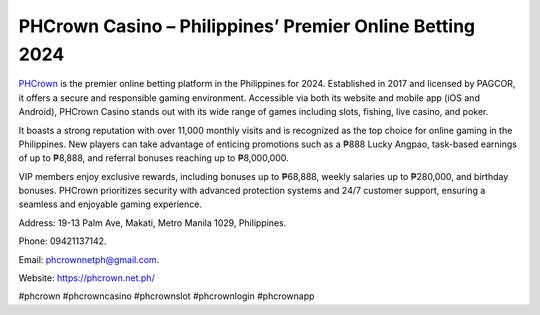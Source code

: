 PHCrown Casino – Philippines’ Premier Online Betting 2024
===================================

`PHCrown <https://phcrown.net.ph/>`_ is the premier online betting platform in the Philippines for 2024. Established in 2017 and licensed by PAGCOR, it offers a secure and responsible gaming environment. Accessible via both its website and mobile app (iOS and Android), PHCrown Casino stands out with its wide range of games including slots, fishing, live casino, and poker. 

It boasts a strong reputation with over 11,000 monthly visits and is recognized as the top choice for online gaming in the Philippines. New players can take advantage of enticing promotions such as a ₱888 Lucky Angpao, task-based earnings of up to ₱8,888, and referral bonuses reaching up to ₱8,000,000. 

VIP members enjoy exclusive rewards, including bonuses up to ₱68,888, weekly salaries up to ₱280,000, and birthday bonuses. PHCrown prioritizes security with advanced protection systems and 24/7 customer support, ensuring a seamless and enjoyable gaming experience.

Address: 19-13 Palm Ave, Makati, Metro Manila 1029, Philippines. 

Phone: 09421137142. 

Email: phcrownnetph@gmail.com. 

Website: https://phcrown.net.ph/ 

#phcrown #phcrowncasino #phcrownslot #phcrownlogin #phcrownapp
